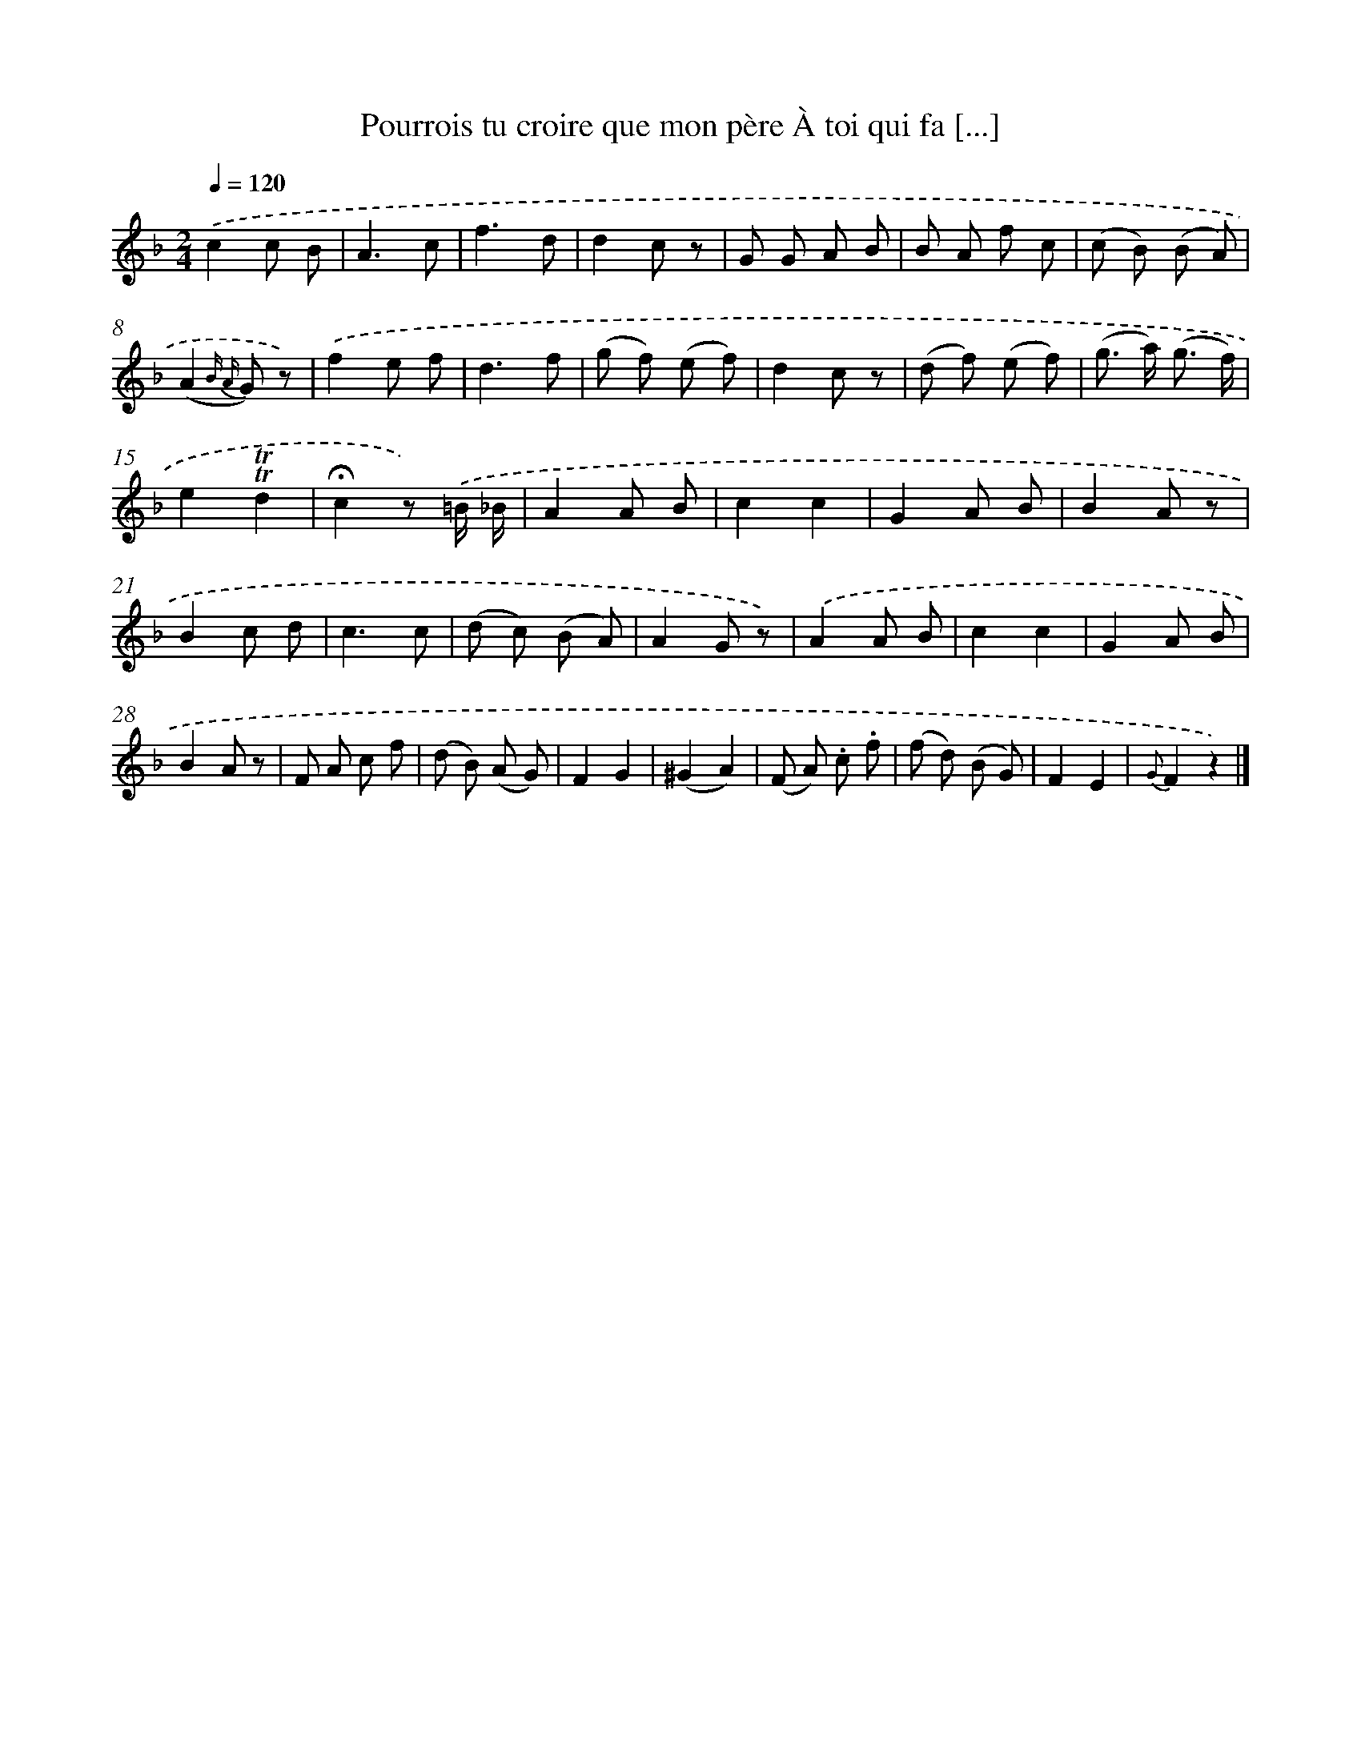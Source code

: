 X: 13236
T: Pourrois tu croire que mon père À toi qui fa [...]
%%abc-version 2.0
%%abcx-abcm2ps-target-version 5.9.1 (29 Sep 2008)
%%abc-creator hum2abc beta
%%abcx-conversion-date 2018/11/01 14:37:32
%%humdrum-veritas 620739666
%%humdrum-veritas-data 2267660029
%%continueall 1
%%barnumbers 0
L: 1/8
M: 2/4
Q: 1/4=120
K: F clef=treble
.('c2c B |
A3c |
f3d |
d2c z |
G G A B |
B A f c |
(c B) (B A) |
(A2{B A} G) z) |
.('f2e f |
d3f |
(g f) (e f) |
d2c z |
(d f) (e f) |
(g> a) (g3/ f/) |
e2!trill!!trill!d2 |
!fermata!c2z) .('=B/ _B/ |
A2A B |
c2c2 |
G2A B |
B2A z |
B2c d |
c3c |
(d c) (B A) |
A2G z) |
.('A2A B |
c2c2 |
G2A B |
B2A z |
F A c f |
(d B) (A G) |
F2G2 |
(^G2A2) |
(F A) .c .f |
(f d) (B G) |
F2E2 |
{G}F2z2) |]
